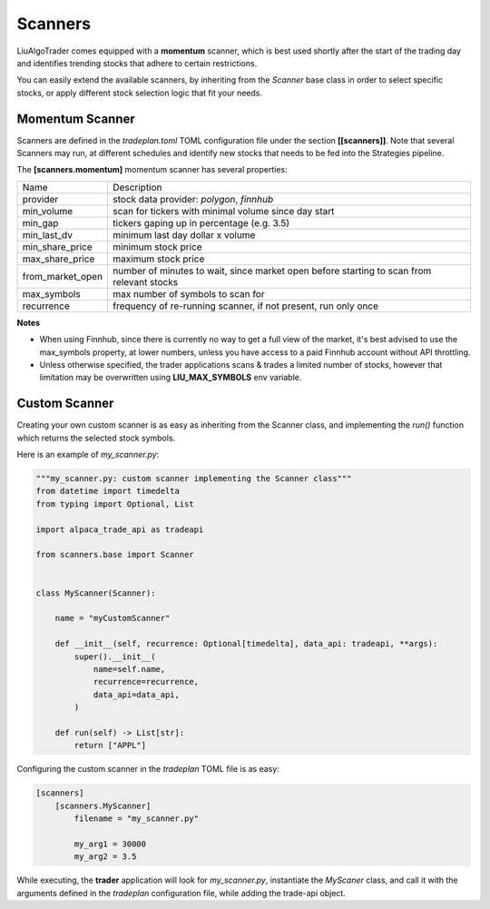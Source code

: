 .. _`Scanners`:

Scanners
========

LiuAlgoTrader comes equipped with a **momentum** scanner,
which is best used shortly after the start of the
trading day and identifies trending stocks that
adhere to certain restrictions.

You can easily extend the available scanners,
by inheriting from the *Scanner* base class
in order to select specific stocks, or apply different
stock selection logic that fit your needs.

Momentum Scanner
----------------
Scanners are defined in the *tradeplan.toml* TOML
configuration file under the section **[[scanners]]**. Note that
several Scanners may run, at different schedules and
identify new stocks that needs to be fed into the Strategies
pipeline.

The **[scanners.momentum]** momentum scanner has several
properties:

+------------------+-----------------------------------------------+
| Name             | Description                                   |
+------------------+-----------------------------------------------+
| provider         | stock data provider: *polygon*, *finnhub*     |
+------------------+------------------------+----------------------+
| min_volume       | scan for tickers with minimal volume since    |
|                  | day start                                     |
+------------------+-----------------------------------------------+
| min_gap          | tickers gaping up in percentage (e.g. 3.5)    |
+------------------+-----------------------------------------------+
| min_last_dv      | minimum last day dollar x volume              |
+------------------+-----------------------------------------------+
| min_share_price  | minimum stock price                           |
+------------------+-----------------------------------------------+
| max_share_price  | maximum stock price                           |
+------------------+-----------------------------------------------+
| from_market_open | number of minutes to wait, since market open  |
|                  | before starting to scan from relevant stocks  |
+------------------+-----------------------------------------------+
| max_symbols      | max number of symbols to scan for             |
+------------------+-----------------------------------------------+
| recurrence       | frequency of re-running scanner, if not       |
|                  | present, run only once                        |
+------------------+-----------------------------------------------+

**Notes**

- When using Finnhub, since there is currently no way to get a full view of the market, it's best advised to use the max_symbols property, at lower numbers, unless you have access to a paid Finnhub account without API throttling.
- Unless otherwise specified, the trader applications scans & trades a limited number of stocks, however that limitation may be overwritten using **LIU_MAX_SYMBOLS** env variable.

Custom Scanner
--------------
Creating your own custom scanner is as easy as inheriting from the Scanner class,
and implementing the *run()* function which returns the selected stock symbols.

Here is an example of *my_scanner.py*:

.. code-block:: python

    """my_scanner.py: custom scanner implementing the Scanner class"""
    from datetime import timedelta
    from typing import Optional, List

    import alpaca_trade_api as tradeapi

    from scanners.base import Scanner


    class MyScanner(Scanner):

        name = "myCustomScanner"

        def __init__(self, recurrence: Optional[timedelta], data_api: tradeapi, **args):
            super().__init__(
                name=self.name,
                recurrence=recurrence,
                data_api=data_api,
            )

        def run(self) -> List[str]:
            return ["APPL"]






Configuring the custom scanner in the *tradeplan* TOML file is as easy:

.. code-block:: none

    [scanners]
        [scanners.MyScanner]
            filename = "my_scanner.py"

            my_arg1 = 30000
            my_arg2 = 3.5

While executing, the **trader** application will look for *my_scanner.py*,
instantiate the `MyScaner` class, and call it with the arguments defined
in the `tradeplan` configuration file, while adding the trade-api object.
